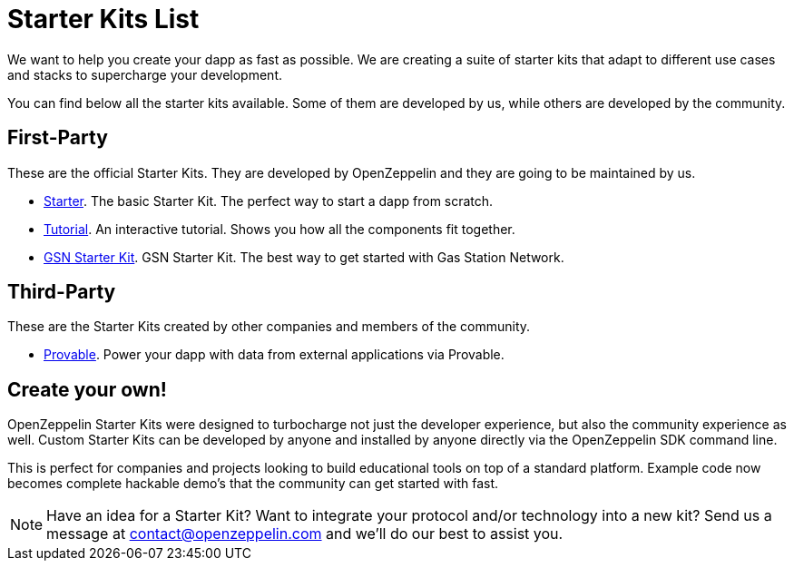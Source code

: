 = Starter Kits List

We want to help you create your dapp as fast as possible. We are creating a suite of starter
kits that adapt to different use cases and stacks to supercharge your development.

You can find below all the starter kits available. Some of them are developed by us, while
others are developed by the community.

== First-Party

These are the official Starter Kits. They are developed by OpenZeppelin and they are going
to be maintained by us.

* xref:quickStart.adoc[Starter]. The basic Starter Kit. The perfect way to start a dapp from scratch.
* xref:tutorial.adoc[Tutorial]. An interactive tutorial. Shows you how all the components fit together.
* xref:gsnkit.adoc[GSN Starter Kit]. GSN Starter Kit. The best way to get started with Gas Station Network.

== Third-Party

These are the Starter Kits created by other companies and members of the community.

* https://github.com/provable-things/provable-starter-kit[Provable]. Power your dapp with data from external applications via Provable.

== Create your own!

OpenZeppelin Starter Kits were designed to turbocharge not just the developer experience, but also the community experience as well. Custom Starter Kits can be developed by anyone and installed by anyone directly via the OpenZeppelin SDK command line.

This is perfect for companies and projects looking to build educational tools on top of a standard platform. Example code now becomes complete hackable demo’s that the community can get started with fast.

NOTE: Have an idea for a Starter Kit? Want to integrate your protocol and/or technology into a new kit? Send us a message at contact@openzeppelin.com and we'll do our best to assist you.
